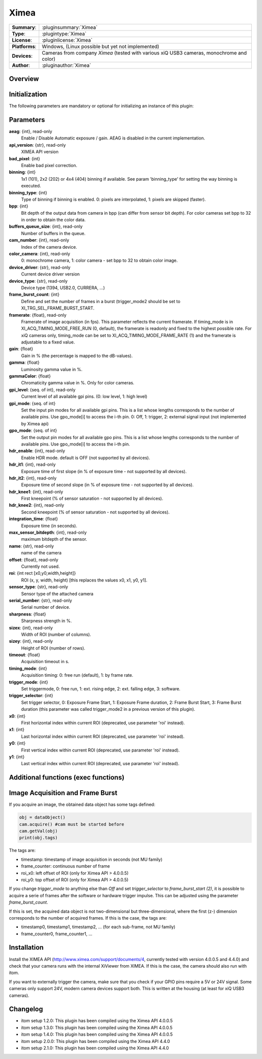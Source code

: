 ===================
 Ximea
===================

=============== ========================================================================================================
**Summary**:    :pluginsummary:`Ximea`
**Type**:       :plugintype:`Ximea`
**License**:    :pluginlicense:`Ximea`
**Platforms**:  Windows, (Linux possible but yet not implemented)
**Devices**:    Cameras from company *Ximea* (tested with various xiQ USB3 cameras, monochrome and color)
**Author**:     :pluginauthor:`Ximea`
=============== ========================================================================================================
 
Overview
========

.. pluginsummaryextended::
    :plugin: Ximea

Initialization
==============
  
The following parameters are mandatory or optional for initializing an instance of this plugin:
    
    .. plugininitparams::
        :plugin: Ximea
		
Parameters
==========

**aeag**: {int}, read-only
    Enable / Disable Automatic exposure / gain. AEAG is disabled in the current implementation.
**api_version**: {str}, read-only
    XIMEA API version
**bad_pixel**: {int}
    Enable bad pixel correction.
**binning**: {int}
    1x1 (101), 2x2 (202) or 4x4 (404) binning if available. See param 'binning_type' for setting the way binning is executed.
**binning_type**: {int}
    Type of binning if binning is enabled. 0: pixels are interpolated, 1: pixels are skipped (faster).
**bpp**: {int}
    Bit depth of the output data from camera in bpp (can differ from sensor bit depth). For color cameras set bpp to 32 in order to obtain the color data.
**buffers_queue_size**: {int}, read-only
    Number of buffers in the queue.
**cam_number**: {int}, read-only
    Index of the camera device.
**color_camera**: {int}, read-only
    0: monochrome camera, 1: color camera - set bpp to 32 to obtain color image.
**device_driver**: {str}, read-only
    Current device driver version
**device_type**: {str}, read-only
    Device type (1394, USB2.0, CURRERA, ...)
**frame_burst_count**: {int}
    Define and set the number of frames in a burst (trigger_mode2 should be set to XI_TRG_SEL_FRAME_BURST_START.
**framerate**: {float}, read-only
    Framerate of image acquisition (in fps). This parameter reflects the current framerate. If timing_mode is in XI_ACQ_TIMING_MODE_FREE_RUN (0, default), the framerate is readonly and fixed to the highest possible rate. For xiQ cameras only, timing_mode can be set to XI_ACQ_TIMING_MODE_FRAME_RATE (1) and the framerate is adjustable to a fixed value.
**gain**: {float}
    Gain in % (the percentage is mapped to the dB-values).
**gamma**: {float}
    Luminosity gamma value in %.
**gammaColor**: {float}
    Chromaticity gamma value in %. Only for color cameras.
**gpi_level**: {seq. of int}, read-only
    Current level of all available gpi pins. (0: low level, 1: high level)
**gpi_mode**: {seq. of int}
    Set the input pin modes for all available gpi pins. This is a list whose lengths corresponds to the number of available pins. Use gpo_mode[i] to access the i-th pin. 0: Off, 1: trigger, 2: external signal input (not implemented by Ximea api)
**gpo_mode**: {seq. of int}
    Set the output pin modes for all available gpo pins. This is a list whose lengths corresponds to the number of available pins. Use gpo_mode[i] to access the i-th pin.
**hdr_enable**: {int}, read-only
    Enable HDR mode. default is OFF (not supported by all devices).
**hdr_it1**: {int}, read-only
    Exposure time of first slope (in % of exposure time - not supported by all devices).
**hdr_it2**: {int}, read-only
    Exposure time of second slope (in % of exposure time - not supported by all devices).
**hdr_knee1**: {int}, read-only
    First kneepoint (% of sensor saturation - not supported by all devices).
**hdr_knee2**: {int}, read-only
    Second kneepoint (% of sensor saturation - not supported by all devices).
**integration_time**: {float}
    Exposure time (in seconds).
**max_sensor_bitdepth**: {int}, read-only
    maximum bitdepth of the sensor.
**name**: {str}, read-only
    name of the camera
**offset**: {float}, read-only
    Currently not used.
**roi**: {int rect [x0,y0,width,height]}
    ROI (x, y, width, height) [this replaces the values x0, x1, y0, y1].
**sensor_type**: {str}, read-only
    Sensor type of the attached camera
**serial_number**: {str}, read-only
    Serial number of device.
**sharpness**: {float}
    Sharpness strength in %.
**sizex**: {int}, read-only
    Width of ROI (number of columns).
**sizey**: {int}, read-only
    Height of ROI (number of rows).
**timeout**: {float}
    Acquisition timeout in s.
**timing_mode**: {int}
    Acquisition timing: 0: free run (default), 1: by frame rate.
**trigger_mode**: {int}
    Set triggermode, 0: free run, 1: ext. rising edge, 2: ext. falling edge, 3: software.
**trigger_selector**: {int}
    Set trigger selector, 0: Exposure Frame Start, 1: Exposure Frame duration, 2: Frame Burst Start, 3: Frame Burst duration (this parameter was called trigger_mode2 in a previous version of this plugin).
**x0**: {int}
    First horizontal index within current ROI (deprecated, use parameter 'roi' instead).
**x1**: {int}
    Last horizontal index within current ROI (deprecated, use parameter 'roi' instead).
**y0**: {int}
    First vertical index within current ROI (deprecated, use parameter 'roi' instead).
**y1**: {int}
    Last vertical index within current ROI (deprecated, use parameter 'roi' instead).

Additional functions (exec functions)
=====================================

.. py:function::  ximeaCam.exec('update_shading', illumination)
    :noindex:
    
    Change value of the shading correction

    :param illumination: Current intensity value
    :type illumination: int


.. py:function::  ximeaCam.exec('initialize_shading', dark_image, white_image, x0, y0)
    :noindex:
    
    Initialize pixel shading correction. At the moment you can only use one set of data which will be rescaled each time

    :param dark_image: Dark Image, if null, empty image will be generated
    :type dark_image: dataObject
    :param white_image: White Image, if null, empty image will be generated
    :type white_image: dataObject
    :param x0: Position of ROI in x
    :type x0: int
    :param y0: Position of ROI in y
    :type y0: int


.. py:function::  ximeaCam.exec('shading_correction_values', integration_time, shading_correction_factor)
    :noindex:
    
    Change value of the shading correction

    :param integration_time: Integrationtime of CCD programmed in s
    :type integration_time: float
    :param shading_correction_factor: Corresponding values for shading correction
    :type shading_correction_factor: seq. of float


Image Acquisition and Frame Burst
=================================

If you acquire an image, the obtained data object has some tags defined:

.. code-block:: python
    
    obj = dataObject()
    cam.acquire() #cam must be started before
    cam.getVal(obj)
    print(obj.tags)

The tags are:

* timestamp: timestamp of image acquisition in seconds (not MU family)
* frame_counter: continuous number of frame
* roi_x0: left offset of ROI (only for Ximea API > 4.0.0.5)
* roi_y0: top offset of ROI (only for Ximea API > 4.0.0.5)

If you change *trigger_mode* to anything else than *Off* and set *trigger_selector* to *frame_burst_start (2)*, it is possible
to acquire a serie of frames after the software or hardware trigger impulse. This can be adjusted using the parameter *frame_burst_count*.

If this is set, the acquired data object is not two-dimensional but three-dimensional, where the first (z-) dimension 
corresponds to the number of acquired frames. If this is the case, the tags are:

* timestamp0, timestamp1, timestamp2, ... (for each sub-frame, not MU family)
* frame_counter0, frame_counter1, ...

Installation
============

Install the XIMEA API (http://www.ximea.com/support/documents/4, currently tested with version 4.0.0.5 and 4.4.0) and check that
your camera runs with the internal XiViewer from XIMEA. If this is the case, the camera should also run with itom.

If you want to externally trigger the camera, make sure that you check if your GPIO pins require a 5V or 24V signal. Some cameras
only support 24V, modern camera devices support both. This is written at the housing (at least for xiQ USB3 cameras).

    
Changelog
=========

* itom setup 1.2.0: This plugin has been compiled using the Ximea API 4.0.0.5
* itom setup 1.3.0: This plugin has been compiled using the Ximea API 4.0.0.5
* itom setup 1.4.0: This plugin has been compiled using the Ximea API 4.0.0.5
* itom setup 2.0.0: This plugin has been compiled using the Ximea API 4.4.0
* itom setup 2.1.0: This plugin has been compiled using the Ximea API 4.4.0
